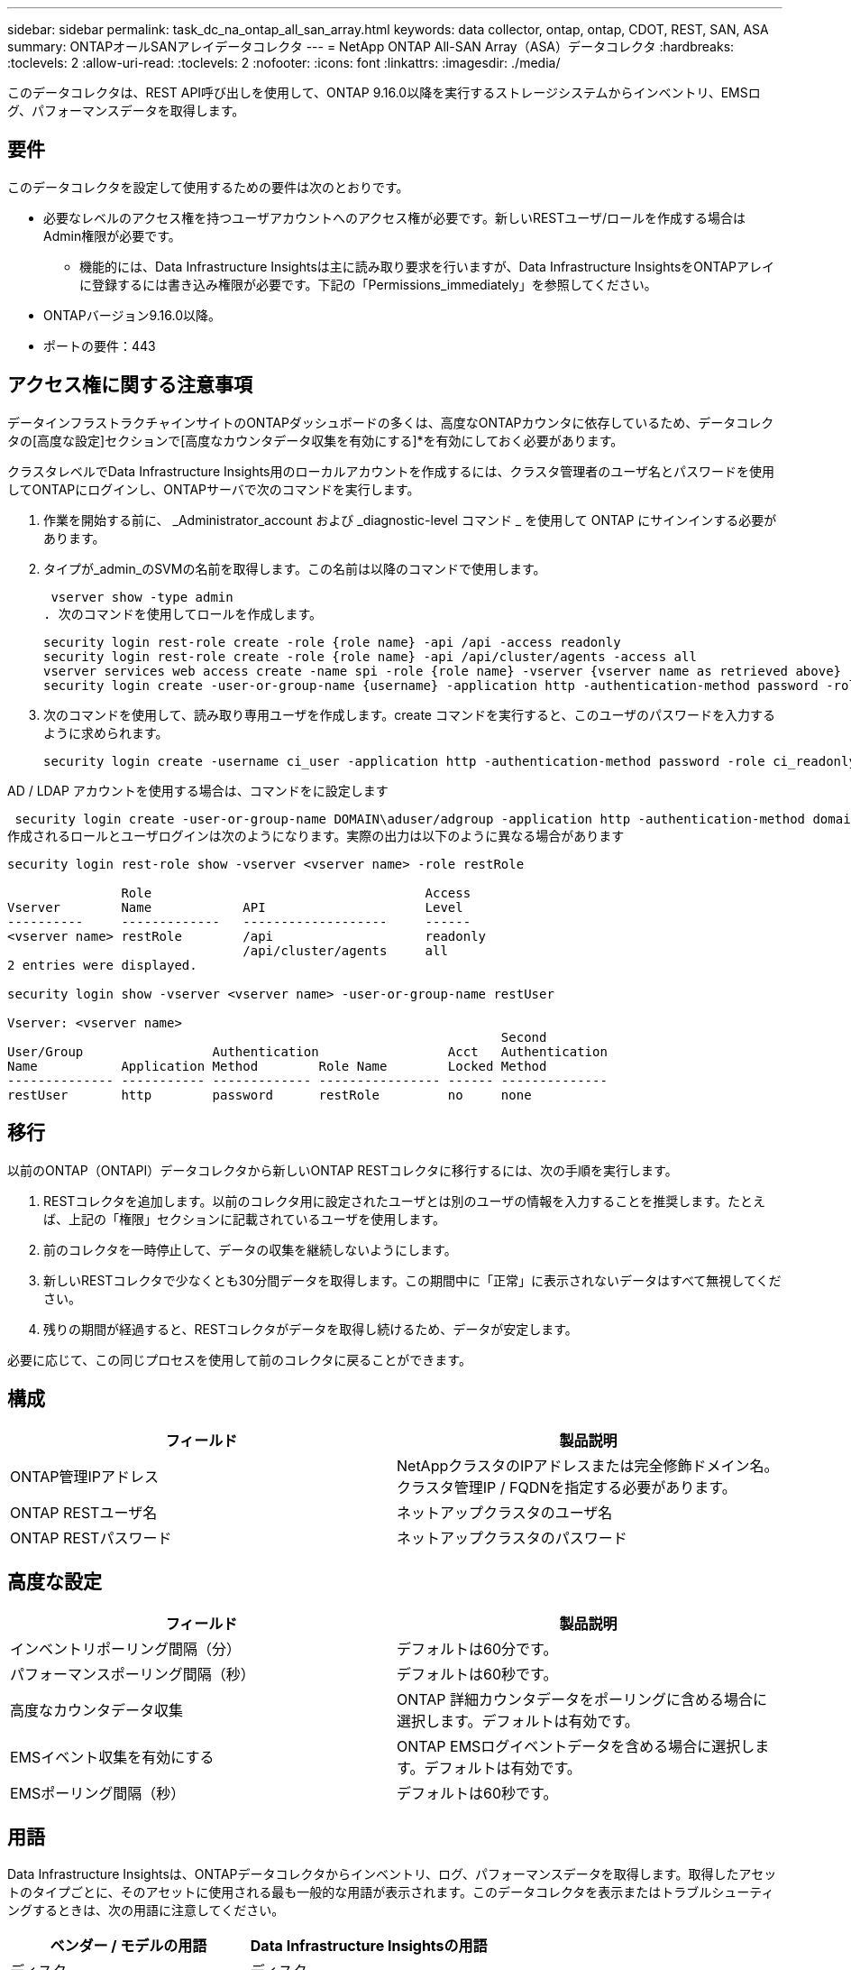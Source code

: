 ---
sidebar: sidebar 
permalink: task_dc_na_ontap_all_san_array.html 
keywords: data collector, ontap, ontap, CDOT, REST, SAN, ASA 
summary: ONTAPオールSANアレイデータコレクタ 
---
= NetApp ONTAP All-SAN Array（ASA）データコレクタ
:hardbreaks:
:toclevels: 2
:allow-uri-read: 
:toclevels: 2
:nofooter: 
:icons: font
:linkattrs: 
:imagesdir: ./media/


[role="lead"]
このデータコレクタは、REST API呼び出しを使用して、ONTAP 9.16.0以降を実行するストレージシステムからインベントリ、EMSログ、パフォーマンスデータを取得します。



== 要件

このデータコレクタを設定して使用するための要件は次のとおりです。

* 必要なレベルのアクセス権を持つユーザアカウントへのアクセス権が必要です。新しいRESTユーザ/ロールを作成する場合はAdmin権限が必要です。
+
** 機能的には、Data Infrastructure Insightsは主に読み取り要求を行いますが、Data Infrastructure InsightsをONTAPアレイに登録するには書き込み権限が必要です。下記の「Permissions_immediately」を参照してください。


* ONTAPバージョン9.16.0以降。
* ポートの要件：443




== アクセス権に関する注意事項

データインフラストラクチャインサイトのONTAPダッシュボードの多くは、高度なONTAPカウンタに依存しているため、データコレクタの[高度な設定]セクションで[高度なカウンタデータ収集を有効にする]*を有効にしておく必要があります。

クラスタレベルでData Infrastructure Insights用のローカルアカウントを作成するには、クラスタ管理者のユーザ名とパスワードを使用してONTAPにログインし、ONTAPサーバで次のコマンドを実行します。

. 作業を開始する前に、 _Administrator_account および _diagnostic-level コマンド _ を使用して ONTAP にサインインする必要があります。
. タイプが_admin_のSVMの名前を取得します。この名前は以降のコマンドで使用します。
+
 vserver show -type admin
. 次のコマンドを使用してロールを作成します。
+
....
security login rest-role create -role {role name} -api /api -access readonly
security login rest-role create -role {role name} -api /api/cluster/agents -access all
vserver services web access create -name spi -role {role name} -vserver {vserver name as retrieved above}
security login create -user-or-group-name {username} -application http -authentication-method password -role {role name}
....
. 次のコマンドを使用して、読み取り専用ユーザを作成します。create コマンドを実行すると、このユーザのパスワードを入力するように求められます。
+
 security login create -username ci_user -application http -authentication-method password -role ci_readonly


AD / LDAP アカウントを使用する場合は、コマンドをに設定します

 security login create -user-or-group-name DOMAIN\aduser/adgroup -application http -authentication-method domain -role ci_readonly
作成されるロールとユーザログインは次のようになります。実際の出力は以下のように異なる場合があります

[listing]
----
security login rest-role show -vserver <vserver name> -role restRole

               Role                                    Access
Vserver        Name            API                     Level
----------     -------------   -------------------     ------
<vserver name> restRole        /api                    readonly
                               /api/cluster/agents     all
2 entries were displayed.

security login show -vserver <vserver name> -user-or-group-name restUser

Vserver: <vserver name>
                                                                 Second
User/Group                 Authentication                 Acct   Authentication
Name           Application Method        Role Name        Locked Method
-------------- ----------- ------------- ---------------- ------ --------------
restUser       http        password      restRole         no     none
----


== 移行

以前のONTAP（ONTAPI）データコレクタから新しいONTAP RESTコレクタに移行するには、次の手順を実行します。

. RESTコレクタを追加します。以前のコレクタ用に設定されたユーザとは別のユーザの情報を入力することを推奨します。たとえば、上記の「権限」セクションに記載されているユーザを使用します。
. 前のコレクタを一時停止して、データの収集を継続しないようにします。
. 新しいRESTコレクタで少なくとも30分間データを取得します。この期間中に「正常」に表示されないデータはすべて無視してください。
. 残りの期間が経過すると、RESTコレクタがデータを取得し続けるため、データが安定します。


必要に応じて、この同じプロセスを使用して前のコレクタに戻ることができます。



== 構成

[cols="2*"]
|===
| フィールド | 製品説明 


| ONTAP管理IPアドレス | NetAppクラスタのIPアドレスまたは完全修飾ドメイン名。クラスタ管理IP / FQDNを指定する必要があります。 


| ONTAP RESTユーザ名 | ネットアップクラスタのユーザ名 


| ONTAP RESTパスワード | ネットアップクラスタのパスワード 
|===


== 高度な設定

[cols="2*"]
|===
| フィールド | 製品説明 


| インベントリポーリング間隔（分） | デフォルトは60分です。 


| パフォーマンスポーリング間隔（秒） | デフォルトは60秒です。 


| 高度なカウンタデータ収集 | ONTAP 詳細カウンタデータをポーリングに含める場合に選択します。デフォルトは有効です。 


| EMSイベント収集を有効にする | ONTAP EMSログイベントデータを含める場合に選択します。デフォルトは有効です。 


| EMSポーリング間隔（秒） | デフォルトは60秒です。 
|===


== 用語

Data Infrastructure Insightsは、ONTAPデータコレクタからインベントリ、ログ、パフォーマンスデータを取得します。取得したアセットのタイプごとに、そのアセットに使用される最も一般的な用語が表示されます。このデータコレクタを表示またはトラブルシューティングするときは、次の用語に注意してください。

[cols="2*"]
|===
| ベンダー / モデルの用語 | Data Infrastructure Insightsの用語 


| ディスク | ディスク 


| RAID グループ | ディスクグループ 


| クラスタ | ストレージ 


| ノード | ストレージノード 


| アグリゲート | ストレージプール 


| LUN | ボリューム 


| ボリューム | 内部ボリューム 


| Storage Virtual Machine / SVM | Storage Virtual Machine 
|===


== ONTAP データ管理の用語

ONTAP データ管理ストレージのアセットランディングページにあるオブジェクトや参考資料に関連する用語を次に示します。これらの用語の多くは、他のデータコレクタにも適用されます。



=== ストレージ

* model –このクラスタ内で一意のディスクリートノードのモデル名をカンマで区切って指定します。クラスタ内のすべてのノードのモデルタイプが同じ場合、表示されるモデル名は 1 つだけです。
* Vendor –新しいデータソースを設定する場合に表示されるベンダー名と同じです。
* シリアル番号–アレイUUID
* IP –一般に、データソースで設定されている IP またはホスト名です。
* マイクロコードバージョン–ファームウェア。
* raw 容量–システム内のすべての物理ディスクの合計 2 進数で、役割に関係なく加算されます。
* レイテンシ–読み取りと書き込みの両方について、ワークロードが直面しているホストの状況が表示されます。理想的なのは、Data Infrastructure Insightsがこの価値を直接提供していることですが、そうではないことがよくあります。Data Infrastructure Insightsでは、この機能を提供するアレイの代わりに、個 々 の内部ボリュームの統計に基づいてIOPSの加重計算を実行します。
* スループット–内部ボリュームから集約されたもの。管理–デバイスの管理インターフェイスのハイパーリンクが含まれている可能性があります。インベントリレポートの一部として、Data Infrastructure Insightsデータソースによってプログラムによって作成されます。




=== ストレージプール

* storage –このプールのストレージアレイの場所。必須。
* Type –可能性のリストから説明的な値を入力します。最も一般的な構成は、「集約」または「 RAID グループ」です。
* ノード：プールが特定のストレージノードに属するようなストレージアレイのアーキテクチャの場合、その名前は、そのストレージアレイのランディングページへのハイパーリンクとして表示されます
* Flash Pool を使用–値はあり / いいえ–この SATA / SAS ベースのプールでは、 SSD をキャッシュ高速化に使用していますか？
* 冗長性– RAID レベルまたは保護方式。raid_dp はデュアルパリティ、 raid_dp はトリプルパリティです。
* 容量–使用済みの論理容量、使用可能な容量、および合計論理容量の値と、これらの要素で使用されている割合の値が表示されます。
* オーバーコミット容量–効率化テクノロジを使用して、ストレージプールの論理容量よりも大きいボリュームまたは内部ボリュームの容量の合計を割り当てている場合、この割合は 0% よりも大きくなります。
* スナップショット–スナップショット専用のセグメント領域にストレージプールアーキテクチャが容量の一部を割り当てている場合に使用されるスナップショット容量と合計容量。MetroCluster 構成の ONTAP はこのような構成を示しますが、それ以外の ONTAP 構成はそうではありません。
* 利用率–このストレージプールに容量を追加しているディスクのビジー率の最大値を示した割合。ディスク利用率にアレイのパフォーマンスとの間に大きな相関関係があるとは限りません。ホストベースのワークロードがない場合は、ディスクのリビルドや重複排除処理などが原因で、利用率が高くなる可能性があります。また、多くのアレイのレプリケーション実装では、内部ボリュームやボリュームのワークロードとしては表示されずにディスク使用率が向上する場合があります。
* IOPS –このストレージプールに容量の要因となっているすべてのディスクの合計 IOPS 。Throughput –このストレージプールの容量の要因となっているすべてのディスクの合計スループット。




=== ストレージノード

* Storage –このノードが属するストレージアレイ。必須。
* HA パートナー–通常、一方のノードだけにフェイルオーバーするプラットフォームでは、この画面が表示されます。
* State –ノードの健常性。アレイが正常な状態でデータソースでインベントリを作成できる場合にのみ使用できます。
* model - ノードのモデル名。
* Version ：デバイスのバージョン名。
* シリアル番号–ノードのシリアル番号。
* メモリ–ベース 2 のメモリがあればそれ。
* 使用率– ONTAP では、これは独自のアルゴリズムのコントローラ応力インデックスです。パフォーマンスポーリングが行われるたびに、 WAFL ディスクの競合率または平均 CPU 利用率の値が 0 ～ 100% の範囲で報告されます。継続的に測定される値が 50% を超えている場合は、サイジングが不十分であることを示します。コントローラやノードのサイズが十分でないか、書き込みワークロードを吸収するのに十分な回転式ディスクが足りない可能性があります。
* IOPS–ノードオブジェクトに対するONTAP REST呼び出しから直接導出されます。
* レイテンシ–ノードオブジェクトに対するONTAP REST呼び出しから直接導出されます。
* スループット–ノードオブジェクトに対するONTAP REST呼び出しから直接導出されます。
* プロセッサ– CPU 数。




== ONTAPの電力メトリック

いくつかのONTAPモデルは、監視やアラートに使用できるデータインフラインサイトの電力指標を提供します。以下のサポートされているモデルとサポートされていないモデルのリストは包括的ではありませんが、いくつかのガイダンスを提供する必要があります。一般的に、モデルがリストのものと同じファミリーに属している場合、サポートは同じである必要があります。

サポートされるモデル：

A200 A220 A250 A300 A320 A400 A700 A700s A800 A900 C190 FAS2240-4 FAS2552 FAS2650 FAS2720 FAS2750 FAS8200 FAS8300 FAS8700 FAS9000

サポートされていないモデル：

FAS2620 FAS3250 FAS3270 FAS500f FAS6280 FAS / AFF 8020 FAS / AFF 8040 FAS / AFF 8060 FAS / AFF 8080



== トラブルシューティング

このデータコレクタで問題が発生した場合の対処方法を次に示します。

[cols="2*"]
|===
| 問題 | 次の操作を実行します 


| ONTAP RESTデータコレクタを作成しようとすると、次のようなエラーが表示されます。Configuration：10.193.70.14：ONTAP REST API at 10.193.70.14 is not available：10.193.70.14 failed to get /api/cluster：400 Bad Request | これは、古いONTAPアレイ（ONTAP 9.6など）にREST API機能がないことが原因である可能性があります。ONTAP 9.14.1は、ONTAP RESTコレクタでサポートされるONTAPの最小バージョンです。REST ONTAPより前のリリースでは、「400 Bad Request」応答が想定されます。RESTをサポートしているが9.14.1以降ではないバージョンのONTAPでは、次のようなメッセージが表示されることがあります。Configuration: 10.193.98.84：ONTAP REST API at 10.193.98.84 is not available: 10.193.98.84：ONTAP REST API at 10.193.98.84 is available: cheryl5-cluster-2 9.10.1 a3cb3247-3d3c-1120ee-836560050ff3 


| ONTAP ONTAPIコレクタにデータが表示される場合、空または「0」の指標が表示されます。 | ONTAP RESTでは、ONTAPシステムの内部でのみ使用される指標はレポートされません。たとえば、システムアグリゲートはONTAP RESTでは収集されず、タイプが「data」のSVMのみが収集されます。ゼロまたは空のデータを報告する可能性のあるONTAP RESTメトリックの他の例: InternalVolumes : RESTはvol0を報告しなくなりました。Aggregates：RESTでaggr0が報告されなくなりました。ストレージ：ほとんどの指標は内部ボリュームの指標を集計したもので、上記の影響を受けます。Storage Virtual Machine：RESTでは、「data」以外のタイプのSVM（「cluster」、「mgmt」、「node」など）は報告されなくなりました。また、デフォルトのパフォーマンスポーリング期間が15分から5分に変更されたため、データを含むグラフの表示が変更されることもあります。ポーリングの頻度が高いほど、プロットするデータポイントが増えます。 
|===
詳細については、のページまたはをlink:reference_data_collector_support_matrix.html["Data Collector サポートマトリックス"]参照してlink:concept_requesting_support.html["サポート"]ください。
